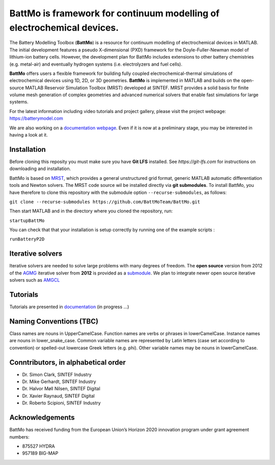 ========================================================================
 BattMo is framework for continuum modelling of electrochemical devices.
========================================================================

.. image:: https://zenodo.org/badge/410005581.svg
   :target: https://zenodo.org/badge/latestdoi/410005581

The Battery Modelling Toolbox (**BattMo**) is a resource for continuum modelling of electrochemical devices in MATLAB. The initial development features a pseudo X-dimensional (PXD) framework for the Doyle-Fuller-Newman model of lithium-ion battery cells. However, the development plan for BattMo includes extensions to other battery chemistries (e.g. metal-air) and eventually hydrogen systems (i.e. electrolyzers and fuel cells).

**BattMo** offers users a flexible framework for building fully coupled electrochemical-thermal simulations of electrochemical devices using 1D, 2D, or 3D geometries. **BattMo** is implemented in MATLAB and builds on the open-source MATLAB Reservoir Simulation Toolbox (MRST) developed at SINTEF. MRST provides a solid basis for finite volume mesh generation of complex geometries and advanced numerical solvers that enable fast simulations for large systems.

For the latest information including video tutorials and project gallery, please visit the project webpage:
`https://batterymodel.com <https://batterymodel.com/>`_

We are also working on a `documentation webpage <https://battmoteam.github.io/BattMo-doc/>`_. Even if it is now at a
preliminary stage, you may be interested in having a look at it.

.. raw:: html

   <img src="Documentation/battmologo_text.png" style="margin-left: 5cm" width="300px">

Installation
------------

Before cloning this reposity you must make sure you have **Git LFS** installed. See `https://git-lfs.com` for instructions on downloading and installation. 

BattMo is based on `MRST <https://www.sintef.no/Projectweb/MRST/>`_, which provides a general unstructured grid format,
generic MATLAB automatic differentiation tools and Newton solvers. The MRST code source wil be installed directly via
**git submodules**. To install BattMo, you have therefore to clone this repository with the submodule option
``--recurse-submodules``, as follows:

``git clone --recurse-submodules https://github.com/BattMoTeam/BattMo.git``

Then start MATLAB and in the directory where you cloned the repository, run:

``startupBattMo``

You can check that that your installation is setup correctly by running one of the example scripts :

``runBatteryP2D``

Iterative solvers
-----------------

Iterative solvers are needed to solve large problems with many degrees of freedom. The **open source** version from 2012
of the `AGMG <http://agmg.eu/>`_ iterative solver from **2012** is provided as a `submodule
<https://github.com/BattMoTeam/agmg>`_. We plan to integrate newer open source iterative solvers such as `AMGCL
<https://github.com/ddemidov/amgcl>`_

Tutorials
---------

Tutorials are presented in `documentation <https://BattMoTeam.github.io/BattMo-doc/>`_ (in progress ...)

Naming Conventions (TBC)
------------------------
Class names are nouns in UpperCamelCase.  
Function names are verbs or phrases in lowerCamelCase.  
Instance names are nouns in lower_snake_case.  
Common variable names are represented by Latin letters (case set according to convention) or spelled-out lowercase Greek letters (e.g. phi).  
Other variable names may be nouns in lowerCamelCase.  

Conntributors, in alphabetical order
-----------------------------------

* Dr. Simon Clark, SINTEF Industry  
* Dr. Mike Gerhardt, SINTEF Industry  
* Dr. Halvor Møll Nilsen, SINTEF Digital
* Dr. Xavier Raynaud, SINTEF Digital  
* Dr. Roberto Scipioni, SINTEF Industry  

Acknowledgements
-----------------
BattMo has received funding from the European Union’s Horizon 2020 innovation program under grant agreement numbers:

* 875527 HYDRA  
* 957189 BIG-MAP  
